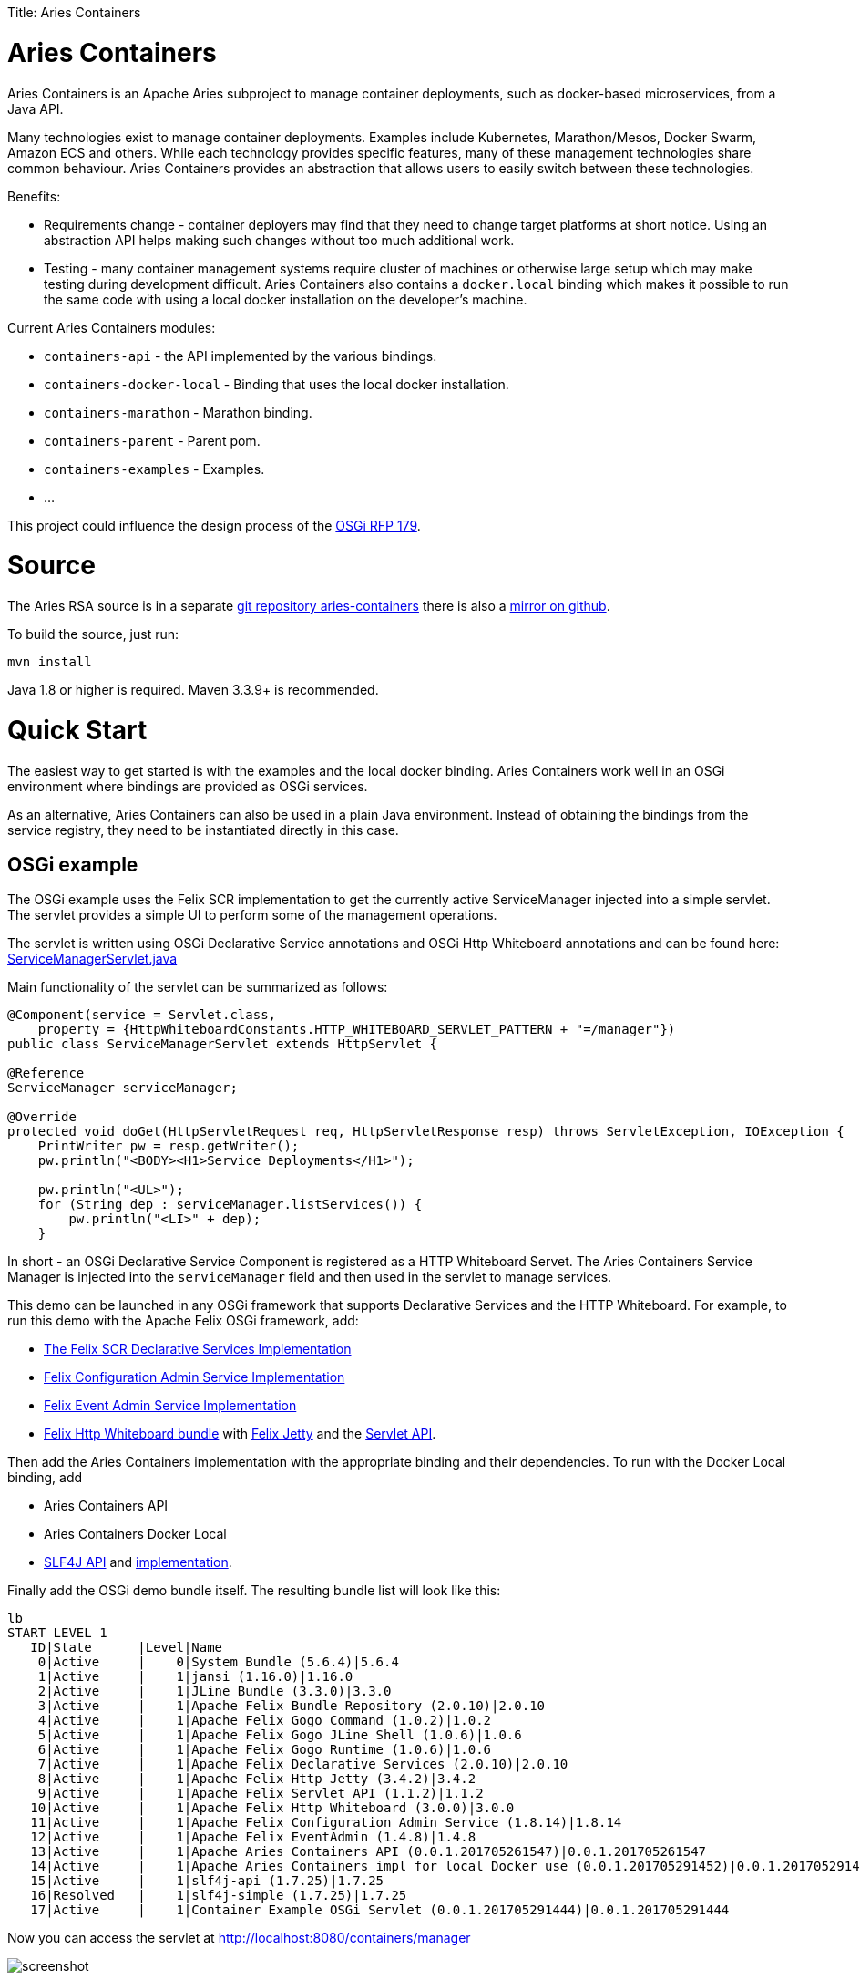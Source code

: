 :doctype: book

Title: Aries Containers

= Aries Containers

Aries Containers is an Apache Aries subproject to manage container deployments, such as docker-based microservices, from a Java API.

Many technologies exist to manage container deployments.
Examples include Kubernetes, Marathon/Mesos, Docker Swarm, Amazon ECS  and others.
While each technology provides specific features, many of these management technologies share common behaviour.
Aries Containers provides an abstraction that allows users to easily switch between these technologies.

Benefits:

* Requirements change - container deployers may find that they need to change target platforms at short notice.
Using an abstraction API  helps making such changes without too much additional work.
* Testing - many container management systems require cluster of machines or otherwise large setup which may make testing during development difficult.
Aries Containers also contains a `docker.local` binding which makes it possible to run the same code with using a local docker installation on the developer's machine.

Current Aries Containers modules:

* `containers-api` - the API implemented by the various bindings.
* `containers-docker-local` - Binding that uses the local docker installation.
* `containers-marathon` - Marathon binding.
* `containers-parent` - Parent pom.
* `containers-examples` - Examples.
* ...

This project could influence the design process of the https://github.com/osgi/design/blob/master/rfps/rfp-0179-ComputeManagementService.pdf[OSGi RFP 179].

= Source

The Aries RSA source is in a separate https://git-wip-us.apache.org/repos/asf/aries-containers.git[git repository aries-containers] there is also a https://github.com/apache/aries-containers[mirror on github].

To build the source, just run:

`mvn install`

Java 1.8 or higher is required.
Maven 3.3.9+ is recommended.

= Quick Start

The easiest way to get started is with the examples and the local docker binding.
Aries Containers work well in an OSGi  environment where bindings are provided as OSGi services.

As an alternative, Aries Containers can also be used in a plain Java environment.
Instead of obtaining the bindings from the service registry, they need to be instantiated directly in this case.

== OSGi example

The OSGi example uses the Felix SCR implementation to get the currently active ServiceManager injected into a simple servlet.
The servlet provides a simple UI to perform some of the management operations.

The servlet is written using OSGi Declarative Service annotations and OSGi Http Whiteboard annotations and can be found here:  https://git-wip-us.apache.org/repos/asf?p=aries-containers.git;a=blob;f=containers-examples/containers-example-osgiservlet/src/main/java/org/apache/aries/containers/examples/osgiservlet/ServiceManagerServlet.java;hb=HEAD[ServiceManagerServlet.java]

Main functionality of the servlet can be summarized as follows:

....
@Component(service = Servlet.class,
    property = {HttpWhiteboardConstants.HTTP_WHITEBOARD_SERVLET_PATTERN + "=/manager"})
public class ServiceManagerServlet extends HttpServlet {

@Reference
ServiceManager serviceManager;

@Override
protected void doGet(HttpServletRequest req, HttpServletResponse resp) throws ServletException, IOException {
    PrintWriter pw = resp.getWriter();
    pw.println("<BODY><H1>Service Deployments</H1>");

    pw.println("<UL>");
    for (String dep : serviceManager.listServices()) {
        pw.println("<LI>" + dep);
    }
....

In short - an OSGi Declarative Service Component is registered as a HTTP Whiteboard Servet.
The Aries Containers Service Manager is injected into the `serviceManager` field and then used in the servlet to manage services.

This demo can be launched in any OSGi framework that supports Declarative Services and the HTTP Whiteboard.
For example, to run this demo  with the Apache Felix OSGi framework, add:

* http://www-us.apache.org/dist//felix/org.apache.felix.scr-2.0.10.jar[The Felix SCR Declarative Services Implementation]
* http://www-us.apache.org/dist//felix/org.apache.felix.configadmin-1.8.14.jar[Felix Configuration Admin Service Implementation]
* http://www-us.apache.org/dist//felix/org.apache.felix.eventadmin-1.4.8.jar[Felix Event Admin Service Implementation]
* http://www-us.apache.org/dist//felix/org.apache.felix.http.whiteboard-3.0.0.jar[Felix Http Whiteboard bundle] with http://www-us.apache.org/dist//felix/org.apache.felix.http.jetty-3.4.2.jar[Felix Jetty] and the http://www-us.apache.org/dist//felix/org.apache.felix.http.servlet-api-1.1.2.jar[Servlet API].

Then add the Aries Containers implementation with the appropriate binding and their dependencies.
To run with the Docker Local binding, add

* Aries Containers API
* Aries Containers Docker Local
* http://repo2.maven.org/maven2/org/slf4j/slf4j-api/1.7.25/slf4j-api-1.7.25.jar[SLF4J API] and http://repo2.maven.org/maven2/org/slf4j/slf4j-simple/1.7.25/slf4j-simple-1.7.25.jar[implementation].

Finally add the OSGi demo bundle itself.
The resulting bundle list will look like this:

 lb
 START LEVEL 1
    ID|State      |Level|Name
     0|Active     |    0|System Bundle (5.6.4)|5.6.4
     1|Active     |    1|jansi (1.16.0)|1.16.0
     2|Active     |    1|JLine Bundle (3.3.0)|3.3.0
     3|Active     |    1|Apache Felix Bundle Repository (2.0.10)|2.0.10
     4|Active     |    1|Apache Felix Gogo Command (1.0.2)|1.0.2
     5|Active     |    1|Apache Felix Gogo JLine Shell (1.0.6)|1.0.6
     6|Active     |    1|Apache Felix Gogo Runtime (1.0.6)|1.0.6
     7|Active     |    1|Apache Felix Declarative Services (2.0.10)|2.0.10
     8|Active     |    1|Apache Felix Http Jetty (3.4.2)|3.4.2
     9|Active     |    1|Apache Felix Servlet API (1.1.2)|1.1.2
    10|Active     |    1|Apache Felix Http Whiteboard (3.0.0)|3.0.0
    11|Active     |    1|Apache Felix Configuration Admin Service (1.8.14)|1.8.14
    12|Active     |    1|Apache Felix EventAdmin (1.4.8)|1.4.8
    13|Active     |    1|Apache Aries Containers API (0.0.1.201705261547)|0.0.1.201705261547
    14|Active     |    1|Apache Aries Containers impl for local Docker use (0.0.1.201705291452)|0.0.1.201705291452
    15|Active     |    1|slf4j-api (1.7.25)|1.7.25
    16|Resolved   |    1|slf4j-simple (1.7.25)|1.7.25
    17|Active     |    1|Container Example OSGi Servlet (0.0.1.201705291444)|0.0.1.201705291444

Now you can access the servlet at http://localhost:8080/containers/manager

image::containers/osgidemo.png[screenshot]

After adding a container you can inspect its result by querying `docker` for its running containers:

 $ docker ps
 CONTAINER ID        IMAGE               COMMAND              STATUS              PORTS                   NAMES
 7cc5c753777e        httpd               "httpd-foreground"   Up 4 seconds        0.0.0.0:51467->80/tcp   myapache

== Plain Java example

This example launches a small Java Application to create a service deployment.
Initially a single container is deployed.
The user can  modify the number of replicas from within the application.

The code can be found here: https://git-wip-us.apache.org/repos/asf?p=aries-containers.git;a=blob;f=containers-examples/containers-example-javaapp/src/main/java/org/apache/aries/containers/examples/javaapp/Main.java;hb=HEAD[Main.java]

The main functionality is:

....
        ServiceManager sm = new LocalDockerServiceManager();

        // If you want to run with Marathon, use the following line
        // ServiceManager sm = new MarathonServiceManager("http://192.168.99.100:8080/");

        ServiceConfig sc = ServiceConfig.builder("mytesthttpd", "httpd").
            cpu(0.2).memory(32).port(80).build();
        Service svc = sm.getService(sc);
        // The service is now created
....

If you are running this the Docker local binding, you can see the docker container created:

 $ docker ps
 CONTAINER ID        IMAGE               COMMAND              STATUS              PORTS                   NAMES
 7cc5c753777e        httpd               "httpd-foreground"   Up 4 seconds        0.0.0.0:51467->80/tcp   mytesthttpd

The example also allows scaling up and down of replica containers for this service.

#Bindings

##Docker Local

This binding works by issuing `docker` commands on the local machine and is very useful for testing.
Make sure the environment  variables normally provided via `docker-machine env <myenv>` are set.

OSGi ServiceManager identifier property: `container.factory.binding = docker.local`

Constructor, for use outside of OSGi: `org.apache.aries.containers.docker.local.impl.LocalDockerServiceManager`

##Marathon

This binding uses Marathon as the underlying container manager.
It requires the following configuration to be set:

 service.pid: org.apache.aries.containers.marathon
   marathon.url=<the URL where marathon can be contacted>

Once configured, the Marathon binding will register its OSGi service.

OSGi ServiceManager identifier property: `container.factory.binding = marathon`

Constructors, for use outside of OSGi: `org.apache.aries.containers.marathon.impl.MarathonServiceManager`

....
/**
 * Create the Marathon Service Manager.
 *
 * @param marathonURL The Marathon URL
 */
public MarathonServiceManager(String marathonURL);

/**
 * Create the Marathon Service Manager for use with DC/OS.
 *
 * @param marathonURL The Marathon URL.
 * @param dcosUser The DCOS user or service-user.
 * @param passToken The password or token to use.
 * @param serviceAcct `true` if this is a service account `false` if this is a plain user.
 */
public MarathonServiceManager(String marathonURL, String dcosUser, String passToken, boolean serviceAcct);
....
